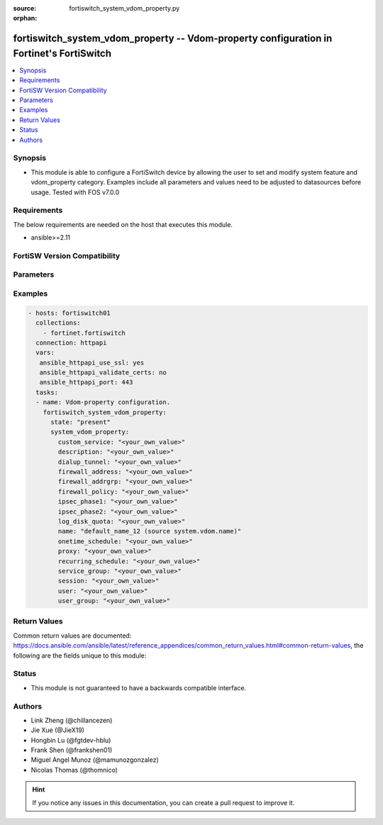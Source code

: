 :source: fortiswitch_system_vdom_property.py

:orphan:

.. fortiswitch_system_vdom_property:

fortiswitch_system_vdom_property -- Vdom-property configuration in Fortinet's FortiSwitch
+++++++++++++++++++++++++++++++++++++++++++++++++++++++++++++++++++++++++++++++++++++++++

.. versionadded:: 2.11

.. contents::
   :local:
   :depth: 1


Synopsis
--------
- This module is able to configure a FortiSwitch device by allowing the user to set and modify system feature and vdom_property category. Examples include all parameters and values need to be adjusted to datasources before usage. Tested with FOS v7.0.0



Requirements
------------
The below requirements are needed on the host that executes this module.

- ansible>=2.11


FortiSW Version Compatibility
-----------------------------


.. raw:: html

 <br>
 <table>
 <tr>
 <td></td>
 <td><code class="docutils literal notranslate">v7.0.0 </code></td>
 </tr>
 <tr>
 <td>fortiswitch_system_vdom_property</td>
 <td>yes</td>
 </tr>
 </table>
 <p>



Parameters
----------


.. raw:: html

    <ul>
    <li> <span class="li-head">enable_log</span> - Enable/Disable logging for task. <span class="li-normal">type: bool</span> <span class="li-required">required: false</span> <span class="li-normal">default: False</span> </li>
    <li> <span class="li-head">member_path</span> - Member attribute path to operate on. <span class="li-normal">type: str</span> </li>
    <li> <span class="li-head">member_state</span> - Add or delete a member under specified attribute path. <span class="li-normal">type: str</span> <span class="li-normal">choices: present, absent</span> </li>
    <li> <span class="li-head">state</span> - Indicates whether to create or remove the object. <span class="li-normal">type: str</span> <span class="li-required">required: true</span> <span class="li-normal">choices: present, absent</span> </li>
    <li> <span class="li-head">system_vdom_property</span> - Vdom-property configuration. <span class="li-normal">type: dict</span> </li>
        <ul class="ul-self">
        <li> <span class="li-head">custom_service</span> - Maximum number [guaranteed number] of firewall custom services. <span class="li-normal">type: str</span> </li>
        <li> <span class="li-head">description</span> - Description. <span class="li-normal">type: str</span> </li>
        <li> <span class="li-head">dialup_tunnel</span> - Maximum number [guaranteed number] of dial-up tunnels. <span class="li-normal">type: str</span> </li>
        <li> <span class="li-head">firewall_address</span> - Maximum number [guaranteed number] of firewall addresses. <span class="li-normal">type: str</span> </li>
        <li> <span class="li-head">firewall_addrgrp</span> - Maximum number [guaranteed number] of firewall address groups. <span class="li-normal">type: str</span> </li>
        <li> <span class="li-head">firewall_policy</span> - Maximum number [guaranteed number] of firewall policies. <span class="li-normal">type: str</span> </li>
        <li> <span class="li-head">ipsec_phase1</span> - Maximum number [guaranteed number] of vpn ipsec phase1 tunnels. <span class="li-normal">type: str</span> </li>
        <li> <span class="li-head">ipsec_phase2</span> - Maximum number [guaranteed number] of vpn ipsec phase2 tunnels. <span class="li-normal">type: str</span> </li>
        <li> <span class="li-head">log_disk_quota</span> - Log disk quota in MB. <span class="li-normal">type: str</span> </li>
        <li> <span class="li-head">name</span> - Vdom name. Source system.vdom.name. <span class="li-normal">type: str</span> <span class="li-required">required: true</span> </li>
        <li> <span class="li-head">onetime_schedule</span> - Maximum number [guaranteed number] of firewall one-time schedules. <span class="li-normal">type: str</span> </li>
        <li> <span class="li-head">proxy</span> - Maximum number [guaranteed number] of concurrent proxy users. <span class="li-normal">type: str</span> </li>
        <li> <span class="li-head">recurring_schedule</span> - Maximum number [guaranteed number] of firewall recurring schedules. <span class="li-normal">type: str</span> </li>
        <li> <span class="li-head">service_group</span> - Maximum number [guaranteed number] of firewall service groups. <span class="li-normal">type: str</span> </li>
        <li> <span class="li-head">session</span> - Maximum number [guaranteed number] of sessions. <span class="li-normal">type: str</span> </li>
        <li> <span class="li-head">user</span> - Maximum number [guaranteed number] of local users. <span class="li-normal">type: str</span> </li>
        <li> <span class="li-head">user_group</span> - Maximum number [guaranteed number] of user groups. <span class="li-normal">type: str</span> </li>
        </ul>
    </ul>


Examples
--------

.. code-block:: yaml+jinja
    
    - hosts: fortiswitch01
      collections:
        - fortinet.fortiswitch
      connection: httpapi
      vars:
       ansible_httpapi_use_ssl: yes
       ansible_httpapi_validate_certs: no
       ansible_httpapi_port: 443
      tasks:
      - name: Vdom-property configuration.
        fortiswitch_system_vdom_property:
          state: "present"
          system_vdom_property:
            custom_service: "<your_own_value>"
            description: "<your_own_value>"
            dialup_tunnel: "<your_own_value>"
            firewall_address: "<your_own_value>"
            firewall_addrgrp: "<your_own_value>"
            firewall_policy: "<your_own_value>"
            ipsec_phase1: "<your_own_value>"
            ipsec_phase2: "<your_own_value>"
            log_disk_quota: "<your_own_value>"
            name: "default_name_12 (source system.vdom.name)"
            onetime_schedule: "<your_own_value>"
            proxy: "<your_own_value>"
            recurring_schedule: "<your_own_value>"
            service_group: "<your_own_value>"
            session: "<your_own_value>"
            user: "<your_own_value>"
            user_group: "<your_own_value>"
    


Return Values
-------------
Common return values are documented: https://docs.ansible.com/ansible/latest/reference_appendices/common_return_values.html#common-return-values, the following are the fields unique to this module:

.. raw:: html

    <ul>

    <li> <span class="li-return">build</span> - Build number of the fortiSwitch image <span class="li-normal">returned: always</span> <span class="li-normal">type: str</span> <span class="li-normal">sample: 1547</span></li>
    <li> <span class="li-return">http_method</span> - Last method used to provision the content into FortiSwitch <span class="li-normal">returned: always</span> <span class="li-normal">type: str</span> <span class="li-normal">sample: PUT</span></li>
    <li> <span class="li-return">http_status</span> - Last result given by FortiSwitch on last operation applied <span class="li-normal">returned: always</span> <span class="li-normal">type: str</span> <span class="li-normal">sample: 200</span></li>
    <li> <span class="li-return">mkey</span> - Master key (id) used in the last call to FortiSwitch <span class="li-normal">returned: success</span> <span class="li-normal">type: str</span> <span class="li-normal">sample: id</span></li>
    <li> <span class="li-return">name</span> - Name of the table used to fulfill the request <span class="li-normal">returned: always</span> <span class="li-normal">type: str</span> <span class="li-normal">sample: urlfilter</span></li>
    <li> <span class="li-return">path</span> - Path of the table used to fulfill the request <span class="li-normal">returned: always</span> <span class="li-normal">type: str</span> <span class="li-normal">sample: webfilter</span></li>
    <li> <span class="li-return">serial</span> - Serial number of the unit <span class="li-normal">returned: always</span> <span class="li-normal">type: str</span> <span class="li-normal">sample: FS1D243Z13000122</span></li>
    <li> <span class="li-return">status</span> - Indication of the operation's result <span class="li-normal">returned: always</span> <span class="li-normal">type: str</span> <span class="li-normal">sample: success</span></li>
    <li> <span class="li-return">version</span> - Version of the FortiSwitch <span class="li-normal">returned: always</span> <span class="li-normal">type: str</span> <span class="li-normal">sample: v7.0.0</span></li>
    </ul>

Status
------

- This module is not guaranteed to have a backwards compatible interface.


Authors
-------

- Link Zheng (@chillancezen)
- Jie Xue (@JieX19)
- Hongbin Lu (@fgtdev-hblu)
- Frank Shen (@frankshen01)
- Miguel Angel Munoz (@mamunozgonzalez)
- Nicolas Thomas (@thomnico)


.. hint::
    If you notice any issues in this documentation, you can create a pull request to improve it.

